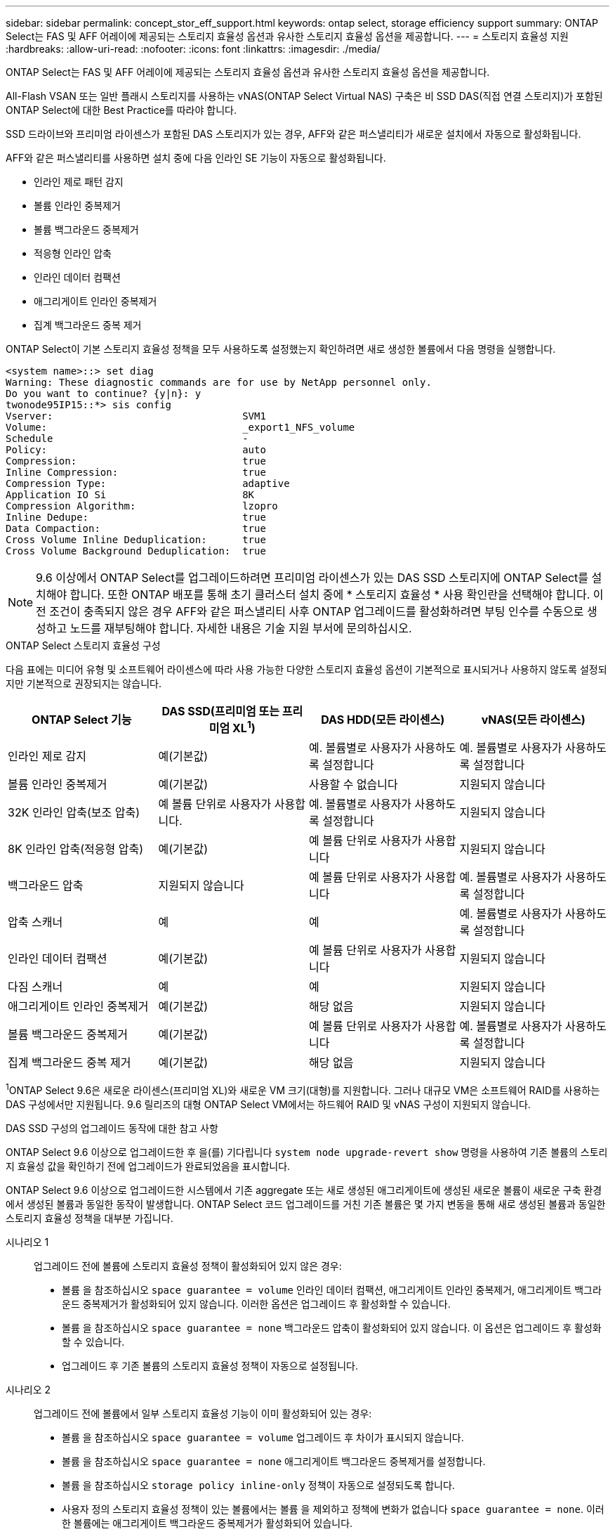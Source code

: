 ---
sidebar: sidebar 
permalink: concept_stor_eff_support.html 
keywords: ontap select, storage efficiency support 
summary: ONTAP Select는 FAS 및 AFF 어레이에 제공되는 스토리지 효율성 옵션과 유사한 스토리지 효율성 옵션을 제공합니다. 
---
= 스토리지 효율성 지원
:hardbreaks:
:allow-uri-read: 
:nofooter: 
:icons: font
:linkattrs: 
:imagesdir: ./media/


[role="lead"]
ONTAP Select는 FAS 및 AFF 어레이에 제공되는 스토리지 효율성 옵션과 유사한 스토리지 효율성 옵션을 제공합니다.

All-Flash VSAN 또는 일반 플래시 스토리지를 사용하는 vNAS(ONTAP Select Virtual NAS) 구축은 비 SSD DAS(직접 연결 스토리지)가 포함된 ONTAP Select에 대한 Best Practice를 따라야 합니다.

SSD 드라이브와 프리미엄 라이센스가 포함된 DAS 스토리지가 있는 경우, AFF와 같은 퍼스낼리티가 새로운 설치에서 자동으로 활성화됩니다.

AFF와 같은 퍼스낼리티를 사용하면 설치 중에 다음 인라인 SE 기능이 자동으로 활성화됩니다.

* 인라인 제로 패턴 감지
* 볼륨 인라인 중복제거
* 볼륨 백그라운드 중복제거
* 적응형 인라인 압축
* 인라인 데이터 컴팩션
* 애그리게이트 인라인 중복제거
* 집계 백그라운드 중복 제거


ONTAP Select이 기본 스토리지 효율성 정책을 모두 사용하도록 설정했는지 확인하려면 새로 생성한 볼륨에서 다음 명령을 실행합니다.

[listing]
----
<system name>::> set diag
Warning: These diagnostic commands are for use by NetApp personnel only.
Do you want to continue? {y|n}: y
twonode95IP15::*> sis config
Vserver:                                SVM1
Volume:                                 _export1_NFS_volume
Schedule                                -
Policy:                                 auto
Compression:                            true
Inline Compression:                     true
Compression Type:                       adaptive
Application IO Si                       8K
Compression Algorithm:                  lzopro
Inline Dedupe:                          true
Data Compaction:                        true
Cross Volume Inline Deduplication:      true
Cross Volume Background Deduplication:  true
----

NOTE: 9.6 이상에서 ONTAP Select를 업그레이드하려면 프리미엄 라이센스가 있는 DAS SSD 스토리지에 ONTAP Select를 설치해야 합니다. 또한 ONTAP 배포를 통해 초기 클러스터 설치 중에 * 스토리지 효율성 * 사용 확인란을 선택해야 합니다. 이전 조건이 충족되지 않은 경우 AFF와 같은 퍼스낼리티 사후 ONTAP 업그레이드를 활성화하려면 부팅 인수를 수동으로 생성하고 노드를 재부팅해야 합니다. 자세한 내용은 기술 지원 부서에 문의하십시오.

.ONTAP Select 스토리지 효율성 구성
다음 표에는 미디어 유형 및 소프트웨어 라이센스에 따라 사용 가능한 다양한 스토리지 효율성 옵션이 기본적으로 표시되거나 사용하지 않도록 설정되지만 기본적으로 권장되지는 않습니다.

[cols="4"]
|===
| ONTAP Select 기능 | DAS SSD(프리미엄 또는 프리미엄 XL^1^) | DAS HDD(모든 라이센스) | vNAS(모든 라이센스) 


| 인라인 제로 감지 | 예(기본값) | 예. 볼륨별로 사용자가 사용하도록 설정합니다 | 예. 볼륨별로 사용자가 사용하도록 설정합니다 


| 볼륨 인라인 중복제거 | 예(기본값) | 사용할 수 없습니다 | 지원되지 않습니다 


| 32K 인라인 압축(보조 압축) | 예 볼륨 단위로 사용자가 사용합니다. | 예. 볼륨별로 사용자가 사용하도록 설정합니다 | 지원되지 않습니다 


| 8K 인라인 압축(적응형 압축) | 예(기본값) | 예 볼륨 단위로 사용자가 사용합니다 | 지원되지 않습니다 


| 백그라운드 압축 | 지원되지 않습니다 | 예 볼륨 단위로 사용자가 사용합니다 | 예. 볼륨별로 사용자가 사용하도록 설정합니다 


| 압축 스캐너 | 예 | 예 | 예. 볼륨별로 사용자가 사용하도록 설정합니다 


| 인라인 데이터 컴팩션 | 예(기본값) | 예 볼륨 단위로 사용자가 사용합니다 | 지원되지 않습니다 


| 다짐 스캐너 | 예 | 예 | 지원되지 않습니다 


| 애그리게이트 인라인 중복제거 | 예(기본값) | 해당 없음 | 지원되지 않습니다 


| 볼륨 백그라운드 중복제거 | 예(기본값) | 예 볼륨 단위로 사용자가 사용합니다 | 예. 볼륨별로 사용자가 사용하도록 설정합니다 


| 집계 백그라운드 중복 제거 | 예(기본값) | 해당 없음 | 지원되지 않습니다 
|===
[소규모]#^1^ONTAP Select 9.6은 새로운 라이센스(프리미엄 XL)와 새로운 VM 크기(대형)를 지원합니다. 그러나 대규모 VM은 소프트웨어 RAID를 사용하는 DAS 구성에서만 지원됩니다. 9.6 릴리즈의 대형 ONTAP Select VM에서는 하드웨어 RAID 및 vNAS 구성이 지원되지 않습니다.#

.DAS SSD 구성의 업그레이드 동작에 대한 참고 사항
ONTAP Select 9.6 이상으로 업그레이드한 후 을(를) 기다립니다 `system node upgrade-revert show` 명령을 사용하여 기존 볼륨의 스토리지 효율성 값을 확인하기 전에 업그레이드가 완료되었음을 표시합니다.

ONTAP Select 9.6 이상으로 업그레이드한 시스템에서 기존 aggregate 또는 새로 생성된 애그리게이트에 생성된 새로운 볼륨이 새로운 구축 환경에서 생성된 볼륨과 동일한 동작이 발생합니다. ONTAP Select 코드 업그레이드를 거친 기존 볼륨은 몇 가지 변동을 통해 새로 생성된 볼륨과 동일한 스토리지 효율성 정책을 대부분 가집니다.

시나리오 1:: 업그레이드 전에 볼륨에 스토리지 효율성 정책이 활성화되어 있지 않은 경우:
+
--
* 볼륨 을 참조하십시오 `space guarantee = volume` 인라인 데이터 컴팩션, 애그리게이트 인라인 중복제거, 애그리게이트 백그라운드 중복제거가 활성화되어 있지 않습니다. 이러한 옵션은 업그레이드 후 활성화할 수 있습니다.
* 볼륨 을 참조하십시오 `space guarantee = none` 백그라운드 압축이 활성화되어 있지 않습니다. 이 옵션은 업그레이드 후 활성화할 수 있습니다.
* 업그레이드 후 기존 볼륨의 스토리지 효율성 정책이 자동으로 설정됩니다.


--
시나리오 2:: 업그레이드 전에 볼륨에서 일부 스토리지 효율성 기능이 이미 활성화되어 있는 경우:
+
--
* 볼륨 을 참조하십시오 `space guarantee = volume` 업그레이드 후 차이가 표시되지 않습니다.
* 볼륨 을 참조하십시오 `space guarantee = none` 애그리게이트 백그라운드 중복제거를 설정합니다.
* 볼륨 을 참조하십시오 `storage policy inline-only` 정책이 자동으로 설정되도록 합니다.
* 사용자 정의 스토리지 효율성 정책이 있는 볼륨에서는 볼륨 을 제외하고 정책에 변화가 없습니다 `space guarantee = none`. 이러한 볼륨에는 애그리게이트 백그라운드 중복제거가 활성화되어 있습니다.


--

